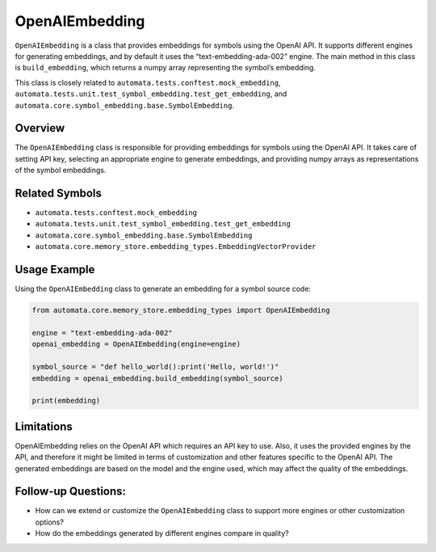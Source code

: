 OpenAIEmbedding
===============

``OpenAIEmbedding`` is a class that provides embeddings for symbols
using the OpenAI API. It supports different engines for generating
embeddings, and by default it uses the “text-embedding-ada-002” engine.
The main method in this class is ``build_embedding``, which returns a
numpy array representing the symbol’s embedding.

This class is closely related to
``automata.tests.conftest.mock_embedding``,
``automata.tests.unit.test_symbol_embedding.test_get_embedding``, and
``automata.core.symbol_embedding.base.SymbolEmbedding``.

Overview
--------

The ``OpenAIEmbedding`` class is responsible for providing embeddings
for symbols using the OpenAI API. It takes care of setting API key,
selecting an appropriate engine to generate embeddings, and providing
numpy arrays as representations of the symbol embeddings.

Related Symbols
---------------

-  ``automata.tests.conftest.mock_embedding``
-  ``automata.tests.unit.test_symbol_embedding.test_get_embedding``
-  ``automata.core.symbol_embedding.base.SymbolEmbedding``
-  ``automata.core.memory_store.embedding_types.EmbeddingVectorProvider``

Usage Example
-------------

Using the ``OpenAIEmbedding`` class to generate an embedding for a
symbol source code:

.. code:: python

   from automata.core.memory_store.embedding_types import OpenAIEmbedding

   engine = "text-embedding-ada-002"
   openai_embedding = OpenAIEmbedding(engine=engine)

   symbol_source = "def hello_world():print('Hello, world!')"
   embedding = openai_embedding.build_embedding(symbol_source)

   print(embedding)

Limitations
-----------

OpenAIEmbedding relies on the OpenAI API which requires an API key to
use. Also, it uses the provided engines by the API, and therefore it
might be limited in terms of customization and other features specific
to the OpenAI API. The generated embeddings are based on the model and
the engine used, which may affect the quality of the embeddings.

Follow-up Questions:
--------------------

-  How can we extend or customize the ``OpenAIEmbedding`` class to
   support more engines or other customization options?
-  How do the embeddings generated by different engines compare in
   quality?
